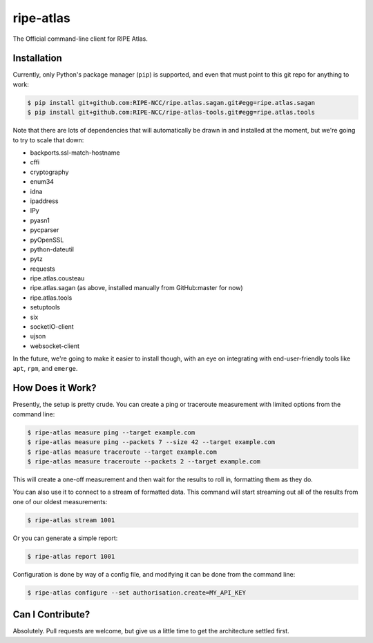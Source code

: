 ripe-atlas
==========

The Official command-line client for RIPE Atlas.


Installation
------------

Currently, only Python's package manager (``pip``) is supported, and even that
must point to this git repo for anything to work:

.. code:: bash

    $ pip install git+github.com:RIPE-NCC/ripe.atlas.sagan.git#egg=ripe.atlas.sagan
    $ pip install git+github.com:RIPE-NCC/ripe-atlas-tools.git#egg=ripe.atlas.tools

Note that there are lots of dependencies that will automatically be drawn in and
installed at the moment, but we're going to try to scale that down:

* backports.ssl-match-hostname
* cffi
* cryptography
* enum34
* idna
* ipaddress
* IPy
* pyasn1
* pycparser
* pyOpenSSL
* python-dateutil
* pytz
* requests
* ripe.atlas.cousteau
* ripe.atlas.sagan (as above, installed manually from GitHub:master for now)
* ripe.atlas.tools
* setuptools
* six
* socketIO-client
* ujson
* websocket-client

In the future, we're going to make it easier to install though, with an eye on
integrating with end-user-friendly tools like ``apt``, ``rpm``, and ``emerge``.


How Does it Work?
-----------------

Presently, the setup is pretty crude.  You can create a ping or traceroute
measurement with limited options from the command line:

.. code:: bash

    $ ripe-atlas measure ping --target example.com
    $ ripe-atlas measure ping --packets 7 --size 42 --target example.com
    $ ripe-atlas measure traceroute --target example.com
    $ ripe-atlas measure traceroute --packets 2 --target example.com

This will create a one-off measurement and then wait for the results to roll in,
formatting them as they do.

You can also use it to connect to a stream of formatted data.  This command will
start streaming out all of the results from one of our oldest measurements:

.. code:: bash

    $ ripe-atlas stream 1001

Or you can generate a simple report:

.. code:: bash

    $ ripe-atlas report 1001

Configuration is done by way of a config file, and modifying it can be done from
the command line:

.. code:: bash

    $ ripe-atlas configure --set authorisation.create=MY_API_KEY


Can I Contribute?
-----------------

Absolutely.  Pull requests are welcome, but give us a little time to get the
architecture settled first.
